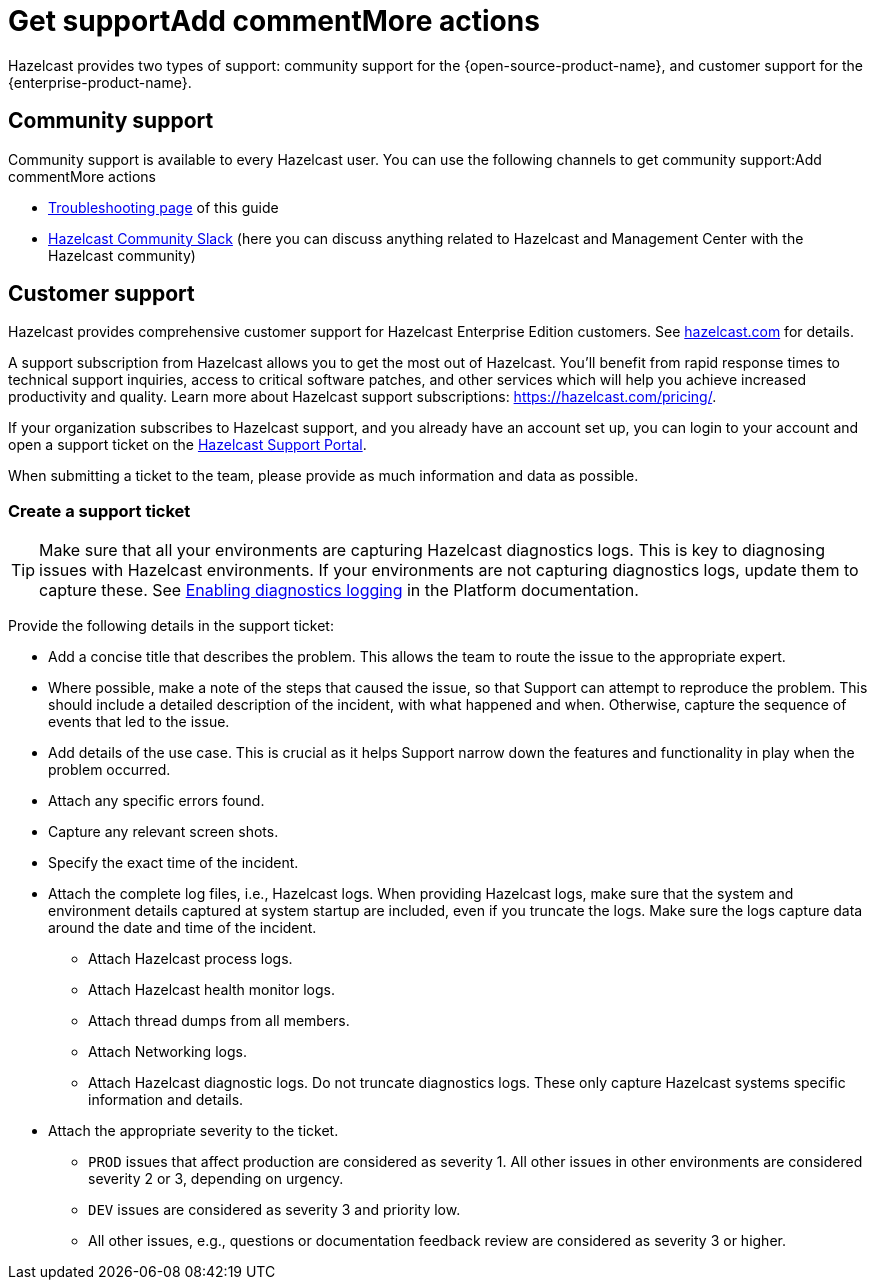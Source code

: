 = Get supportAdd commentMore actions
:description: Hazelcast provides two types of support: community support for the {open-source-product-name}, and customer support for the {enterprise-product-name}.

{description}

== Community support

Community support is available to every Hazelcast user. You can use the following channels to get community support:Add commentMore actions

* xref:ROOT:troubleshooting.adoc[Troubleshooting page] of this guide
* https://slack.hazelcast.com/[Hazelcast Community Slack]
(here you can discuss anything related to Hazelcast and Management Center with the Hazelcast community)

== Customer support

Hazelcast provides comprehensive customer support for Hazelcast Enterprise Edition customers.
See https://hazelcast.com/services/support/[hazelcast.com^] for details.

A support subscription from Hazelcast allows you to get the most out of Hazelcast. 
You'll benefit from rapid response times to technical support inquiries, access to critical software patches, and other services which will help you achieve increased productivity and quality. Learn more about Hazelcast support subscriptions:
https://hazelcast.com/pricing/.

If your organization subscribes to Hazelcast support,
and you already have an account set up, you can login to your account and open
a support ticket on the https://support.hazelcast.com/s/[Hazelcast Support Portal].

When submitting a ticket to the team, please provide as much information and data as possible. 

=== Create a support ticket

TIP: Make sure that all your environments are capturing Hazelcast diagnostics logs.
This is key to diagnosing issues with Hazelcast environments.
If your environments are not capturing diagnostics logs, update them to capture these.
See xref:{page-latest-supported-hazelcast}@hazelcast:maintain-cluster:monitoring.adoc#enabling-diagnostics-logging[Enabling diagnostics logging] in the Platform documentation.

Provide the following details in the support ticket:

* Add a concise title that describes the problem. 
This allows the team to route the issue to the appropriate expert.
* Where possible, make a note of the steps that caused the issue, so that Support can attempt
to reproduce the problem. This should include a detailed description of the incident, with what happened and when.
Otherwise, capture the sequence of events that led to the issue.
* Add details of the use case. This is crucial as it helps Support narrow down the features and
functionality in play when the problem occurred.
* Attach any specific errors found.
* Capture any relevant screen shots.
* Specify the exact time of the incident.
* Attach the complete log files, i.e., Hazelcast logs. When providing Hazelcast logs, make sure that the system and
environment details captured at system startup are included, even if you truncate the logs.
Make sure the logs capture data around the date and time of the incident.
** Attach Hazelcast process logs.
** Attach Hazelcast health monitor logs.
** Attach thread dumps from all members.
** Attach Networking logs.
** Attach Hazelcast diagnostic logs. Do not truncate diagnostics logs. These only capture Hazelcast
systems specific information and details.
* Attach the appropriate severity to the ticket.
** `PROD` issues that affect production are considered as severity 1. 
All other issues in other environments are considered severity 2 or 3, depending on urgency.
** `DEV` issues are considered as severity 3 and priority low.
** All other issues, e.g., questions or documentation feedback review are considered as severity 3 or higher.
